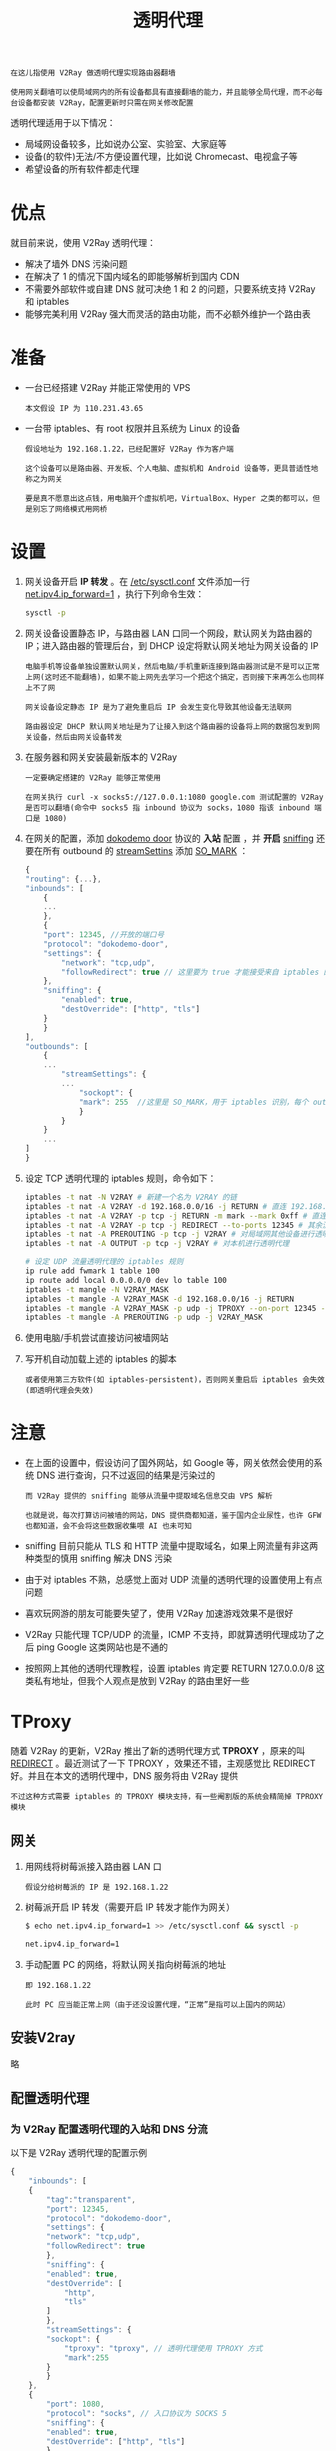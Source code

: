#+TITLE: 透明代理
#+HTML_HEAD: <link rel="stylesheet" type="text/css" href="../css/main.css" />
#+HTML_LINK_HOME: application.html
#+OPTIONS: num:nil timestamp:nil ^:nil

#+begin_example
  在这儿指使用 V2Ray 做透明代理实现路由器翻墙

  使用网关翻墙可以使局域网内的所有设备都具有直接翻墙的能力，并且能够全局代理，而不必每台设备都安装 V2Ray，配置更新时只需在网关修改配置
#+end_example

透明代理适用于以下情况：
+ 局域网设备较多，比如说办公室、实验室、大家庭等
+ 设备(的软件)无法/不方便设置代理，比如说 Chromecast、电视盒子等
+ 希望设备的所有软件都走代理
* 优点
就目前来说，使用 V2Ray 透明代理：
+ 解决了墙外 DNS 污染问题
+ 在解决了 1 的情况下国内域名的即能够解析到国内 CDN
+ 不需要外部软件或自建 DNS 就可决绝 1 和 2 的问题，只要系统支持 V2Ray 和 iptables
+ 能够完美利用 V2Ray 强大而灵活的路由功能，而不必额外维护一个路由表
* 准备
+ 一台已经搭建 V2Ray 并能正常使用的 VPS
  #+begin_example
    本文假设 IP 为 110.231.43.65
  #+end_example
+ 一台带 iptables、有 root 权限并且系统为 Linux 的设备
  #+begin_example
    假设地址为 192.168.1.22，已经配置好 V2Ray 作为客户端

    这个设备可以是路由器、开发板、个人电脑、虚拟机和 Android 设备等，更具普适性地称之为网关

    要是真不愿意出这点钱，用电脑开个虚拟机吧，VirtualBox、Hyper 之类的都可以，但是别忘了网络模式用网桥
  #+end_example
* 设置
1. 网关设备开启 *IP 转发* 。在 _/etc/sysctl.conf_ 文件添加一行 _net.ipv4.ip_forward=1_ ，执行下列命令生效：
   #+begin_src sh 
     sysctl -p
   #+end_src
2. 网关设备设置静态 IP，与路由器 LAN 口同一个网段，默认网关为路由器的 IP；进入路由器的管理后台，到 DHCP 设定将默认网关地址为网关设备的 IP
   #+begin_example
     电脑手机等设备单独设置默认网关，然后电脑/手机重新连接到路由器测试是不是可以正常上网(这时还不能翻墙)，如果不能上网先去学习一个把这个搞定，否则接下来再怎么也同样上不了网

     网关设备设定静态 IP 是为了避免重启后 IP 会发生变化导致其他设备无法联网

     路由器设定 DHCP 默认网关地址是为了让接入到这个路由器的设备将上网的数据包发到网关设备，然后由网关设备转发
   #+end_example
3. 在服务器和网关安装最新版本的 V2Ray
   #+begin_example
     一定要确定搭建的 V2Ray 能够正常使用

     在网关执行 curl -x socks5://127.0.0.1:1080 google.com 测试配置的 V2Ray 是否可以翻墙(命令中 socks5 指 inbound 协议为 socks，1080 指该 inbound 端口是 1080)
   #+end_example
4. 在网关的配置，添加 _dokodemo door_ 协议的 *入站* 配置 ，并 *开启* _sniffing_ 还要在所有 outbound 的 _streamSettins_ 添加 _SO_MARK_ ：
   #+begin_src js 
     {
	 "routing": {...},
	 "inbounds": [
	     {
		 ...
	     },
	     {
		 "port": 12345, //开放的端口号
		 "protocol": "dokodemo-door",
		 "settings": {
		     "network": "tcp,udp",
		     "followRedirect": true // 这里要为 true 才能接受来自 iptables 的流量
		 },
		 "sniffing": {
		     "enabled": true,
		     "destOverride": ["http", "tls"]
		 }
	     }
	 ],
	 "outbounds": [
	     {
		 ...
		     "streamSettings": {
			 ...
			     "sockopt": {
				 "mark": 255  //这里是 SO_MARK，用于 iptables 识别，每个 outbound 都要配置；255可以改成其他数值，但要与下面的 iptables 规则对应；如果有多个 outbound，最好将所有 outbound 的 SO_MARK 都设置成一样的数值
			     }
		     }
	     }
	     ...
	 ]
     }
   #+end_src
5. 设定 TCP 透明代理的 iptables 规则，命令如下：
   #+begin_src sh 
     iptables -t nat -N V2RAY # 新建一个名为 V2RAY 的链
     iptables -t nat -A V2RAY -d 192.168.0.0/16 -j RETURN # 直连 192.168.0.0/16 
     iptables -t nat -A V2RAY -p tcp -j RETURN -m mark --mark 0xff # 直连 SO_MARK 为 0xff 的流量(0xff 是 16 进制数，数值上等同与上面配置的 255)，此规则目的是避免代理本机(网关)流量出现回环问题
     iptables -t nat -A V2RAY -p tcp -j REDIRECT --to-ports 12345 # 其余流量转发到 12345 端口（即 V2Ray）
     iptables -t nat -A PREROUTING -p tcp -j V2RAY # 对局域网其他设备进行透明代理
     iptables -t nat -A OUTPUT -p tcp -j V2RAY # 对本机进行透明代理

     # 设定 UDP 流量透明代理的 iptables 规则
     ip rule add fwmark 1 table 100
     ip route add local 0.0.0.0/0 dev lo table 100
     iptables -t mangle -N V2RAY_MASK
     iptables -t mangle -A V2RAY_MASK -d 192.168.0.0/16 -j RETURN
     iptables -t mangle -A V2RAY_MASK -p udp -j TPROXY --on-port 12345 --tproxy-mark 1
     iptables -t mangle -A PREROUTING -p udp -j V2RAY_MASK
   #+end_src
6. 使用电脑/手机尝试直接访问被墙网站
7. 写开机自动加载上述的 iptables 的脚本
   #+begin_example
     或者使用第三方软件(如 iptables-persistent)，否则网关重启后 iptables 会失效(即透明代理会失效)
   #+end_example
* 注意
+ 在上面的设置中，假设访问了国外网站，如 Google 等，网关依然会使用的系统 DNS 进行查询，只不过返回的结果是污染过的
  #+begin_example
    而 V2Ray 提供的 sniffing 能够从流量中提取域名信息交由 VPS 解析

    也就是说，每次打算访问被墙的网站，DNS 提供商都知道，鉴于国内企业尿性，也许 GFW 也都知道，会不会将这些数据收集喂 AI 也未可知
  #+end_example
+ sniffing 目前只能从 TLS 和 HTTP 流量中提取域名，如果上网流量有非这两种类型的慎用 sniffing 解决 DNS 污染
+ 由于对 iptables 不熟，总感觉上面对 UDP 流量的透明代理的设置使用上有点问题
+ 喜欢玩网游的朋友可能要失望了，使用 V2Ray 加速游戏效果不是很好
+ V2Ray 只能代理 TCP/UDP 的流量，ICMP 不支持，即就算透明代理成功了之后 ping Google 这类网站也是不通的
+ 按照网上其他的透明代理教程，设置 iptables 肯定要 RETURN 127.0.0.0/8 这类私有地址，但我个人观点是放到 V2Ray 的路由里好一些

* TProxy
随着 V2Ray 的更新，V2Ray 推出了新的透明代理方式 *TPROXY* ，原来的叫 _REDIRECT_ 。最近测试了一下 TPROXY ，效果还不错，主观感觉比 REDIRECT 好。并且在本文的透明代理中，DNS 服务将由 V2Ray 提供
#+begin_example
不过这种方式需要 iptables 的 TPROXY 模块支持，有一些阉割版的系统会精简掉 TPROXY 模块
#+end_example

** 网关
1. 用网线将树莓派接入路由器 LAN 口
   #+begin_example
     假设分给树莓派的 IP 是 192.168.1.22
   #+end_example
2. 树莓派开启 IP 转发（需要开启 IP 转发才能作为网关）
   #+begin_src sh 
     $ echo net.ipv4.ip_forward=1 >> /etc/sysctl.conf && sysctl -p

     net.ipv4.ip_forward=1
   #+end_src
3. 手动配置 PC 的网络，将默认网关指向树莓派的地址
   #+begin_example
     即 192.168.1.22

     此时 PC 应当能正常上网（由于还没设置代理，“正常”是指可以上国内的网站）
   #+end_example
   
** 安装V2ray
略

** 配置透明代理

*** 为 V2Ray 配置透明代理的入站和 DNS 分流
以下是 V2Ray 透明代理的配置示例
#+begin_src js 
  {
      "inbounds": [
	  {
	      "tag":"transparent",
	      "port": 12345,
	      "protocol": "dokodemo-door",
	      "settings": {
		  "network": "tcp,udp",
		  "followRedirect": true
	      },
	      "sniffing": {
		  "enabled": true,
		  "destOverride": [
		      "http",
		      "tls"
		  ]
	      },
	      "streamSettings": {
		  "sockopt": {
		      "tproxy": "tproxy", // 透明代理使用 TPROXY 方式
		      "mark":255
		  }
	      }
	  },
	  {
	      "port": 1080, 
	      "protocol": "socks", // 入口协议为 SOCKS 5
	      "sniffing": {
		  "enabled": true,
		  "destOverride": ["http", "tls"]
	      },
	      "settings": {
		  "auth": "noauth"
	      }
	  }
      ],
      "outbounds": [
	  {
	      "tag": "proxy",
	      "protocol": "vmess", // 代理服务器
	      "settings": {
		  "vnext": [
		      ...
		  ]
	      },
	      "streamSettings": {
		  "sockopt": {
		      "mark": 255
		  }
	      },
	      "mux": {
		  "enabled": true
	      }
	  },
	  {
	      "tag": "direct",
	      "protocol": "freedom",
	      "settings": {
		  "domainStrategy": "UseIP"
	      },
	      "streamSettings": {
		  "sockopt": {
		      "mark": 255
		  }
	      }      
	  },
	  {
	      "tag": "block",
	      "protocol": "blackhole",
	      "settings": {
		  "response": {
		      "type": "http"
		  }
	      }
	  },
	  {
	      "tag": "dns-out",
	      "protocol": "dns",
	      "streamSettings": {
		  "sockopt": {
		      "mark": 255
		  }
	      }  
	  }
      ],
      "dns": {
	  "servers": [
	      {
		  "address": "223.5.5.5", //中国大陆域名使用阿里的 DNS
		  "port": 53,
		  "domains": [
		      "geosite:cn",
		      "ntp.org",   // NTP 服务器
		      "$myserver.address" // 此处改为你 VPS 的域名
		  ]
	      },
	      {
		  "address": "114.114.114.114", //中国大陆域名使用 114 的 DNS (备用)
		  "port": 53,
		  "domains": [
		      "geosite:cn",
		      "ntp.org",   // NTP 服务器
		      "$myserver.address" // 此处改为你 VPS 的域名
		  ]
	      },
	      {
		  "address": "8.8.8.8", //非中国大陆域名使用 Google 的 DNS
		  "port": 53,
		  "domains": [
		      "geosite:geolocation-!cn"
		  ]
	      },
	      {
		  "address": "1.1.1.1", //非中国大陆域名使用 Cloudflare 的 DNS
		  "port": 53,
		  "domains": [
		      "geosite:geolocation-!cn"
		  ]
	      }
	  ]
      },
      "routing": {
	  "domainStrategy": "IPOnDemand",
	  "rules": [
	      { // 劫持 53 端口 UDP 流量，使用 V2Ray 的 DNS
		  "type": "field",
		  "inboundTag": [
		      "transparent"
		  ],
		  "port": 53,
		  "network": "udp",
		  "outboundTag": "dns-out" 
	      },    
	      { // 直连 123 端口 UDP 流量（NTP 协议）
		  "type": "field",
		  "inboundTag": [
		      "transparent"
		  ],
		  "port": 123,
		  "network": "udp",
		  "outboundTag": "direct" 
	      },    
	      {
		  "type": "field", 
		  "ip": [ 
		      // 设置 DNS 配置中的国内 DNS 服务器地址直连，以达到 DNS 分流目的
		      "223.5.5.5",
		      "114.114.114.114"
		  ],
		  "outboundTag": "direct"
	      },
	      {
		  "type": "field",
		  "ip": [ 
		      // 设置 DNS 配置中的国外 DNS 服务器地址走代理，以达到 DNS 分流目的
		      "8.8.8.8",
		      "1.1.1.1"
		  ],
		  "outboundTag": "proxy" // 改为你自己代理的出站 tag
	      },
	      { // 广告拦截
		  "type": "field", 
		  "domain": [
		      "geosite:category-ads-all"
		  ],
		  "outboundTag": "block"
	      },
	      { // BT 流量直连
		  "type": "field",
		  "protocol":["bittorrent"], 
		  "outboundTag": "direct"
	      },
	      { // 直连中国大陆主流网站 ip 和 保留 ip
		  "type": "field", 
		  "ip": [
		      "geoip:private",
		      "geoip:cn"
		  ],
		  "outboundTag": "direct"
	      },
	      { // 直连中国大陆主流网站域名
		  "type": "field", 
		  "domain": [
		      "geosite:cn"
		  ],
		  "outboundTag": "direct"
	      }
	  ]
      }
  }
#+end_src
+ dokodemo-door 是用来接收透明代理的入站协议，
  + followRedirect 须为 true
  + sockopt.tproxy 项须为 tproxy
  + 建议开启 snifing，否则路由无法匹配域名
+ 本节添加了 DNS 配置，用来对国内外域名进行 DNS 分流，需要 DNS 配置、DNS 入站、DNS 出站和路由四者配合
  #+begin_example
    在本例中 DNS 入站直接使用透明代理入站，可参考DNS 及其应用 
  #+end_example
+ 在 DNS 配置中，依次配置了 Google、Cloudflare、114 和阿里的 DNS
  + 由于在阿里的 DNS 中指定了 domain，所以匹配的域名会用阿里的 DNS 查询
  + 其他的先查询 Google 的 DNS，如果查不到的话再依次查 Cloudflare 及 114 的。所以达到了国内外域名 DNS 分流，以及 DNS 备用
  + 要注意把TP 服务器和你自己 VPS 域名也加入到直连的 DNS，否则会导致 V2Ray 无法与 VPS 正常连接；
+ DNS 配置只是说明哪些域名查哪个 DNS，至于哪个 DNS 走代理哪个 DNS 直连要在 routing 里设置规则
+ routing 也要设置 123 端口的 UDP 流量直连
  #+begin_example
    不然的话要是时间误差超出允许范围(90s)，要使用 NTP 校准时间就要先连上代理，但是连代理又要确保时间准确

    结果就是既连不上代理，也无法自动校准时间
  #+end_example
+ freedom 的出站设置 domainStrategy 为 UseIP
  #+begin_example
    以避免直连时因为使用本机的 DNS 出现一些奇怪问题
  #+end_example
+ 要在 dokodemo inbound 和所有的 outbound 加一个 _255_ 的 *mark* ，这个 mark 与下文 iptables 命令中 _iptables -t mangle -A V2RAY_MASK -j RETURN -m mark --mark 0xff_ 配合，以直连 V2Ray 发出的流量（blackhole 可以不配置 mark）

** 配置透明代理规则
此部分分为 iptables 和 nftables，两者作用相同，择其一即可

*** iptables 
执行下面的命令开启透明代理。由于使用了 TPROXY 方式的透明代理，所以 TCP 流量也是使用 mangle 表：

#+begin_src sh 
  # 设置策略路由
  ip rule add fwmark 1 table 100 
  ip route add local 0.0.0.0/0 dev lo table 100

  # 代理局域网设备
  iptables -t mangle -N V2RAY
  iptables -t mangle -A V2RAY -d 127.0.0.1/32 -j RETURN
  iptables -t mangle -A V2RAY -d 224.0.0.0/4 -j RETURN 
  iptables -t mangle -A V2RAY -d 255.255.255.255/32 -j RETURN 
  iptables -t mangle -A V2RAY -d 192.168.0.0/16 -p tcp -j RETURN # 直连局域网，避免 V2Ray 无法启动时无法连网关的 SSH，如果你配置的是其他网段（如 10.x.x.x 等），则修改成自己的
  iptables -t mangle -A V2RAY -d 192.168.0.0/16 -p udp ! --dport 53 -j RETURN # 直连局域网，53 端口除外（因为要使用 V2Ray 的 DNS)
  iptables -t mangle -A V2RAY -j RETURN -m mark --mark 0xff    # 直连 SO_MARK 为 0xff 的流量(0xff 是 16 进制数，数值上等同与上面V2Ray 配置的 255)，此规则目的是解决v2ray占用大量CPU（https://github.com/v2ray/v2ray-core/issues/2621）
  iptables -t mangle -A V2RAY -p udp -j TPROXY --on-ip 127.0.0.1 --on-port 12345 --tproxy-mark 1 # 给 UDP 打标记 1，转发至 12345 端口
  iptables -t mangle -A V2RAY -p tcp -j TPROXY --on-ip 127.0.0.1 --on-port 12345 --tproxy-mark 1 # 给 TCP 打标记 1，转发至 12345 端口
  iptables -t mangle -A PREROUTING -j V2RAY # 应用规则

  # 代理网关本机
  iptables -t mangle -N V2RAY_MASK 
  iptables -t mangle -A V2RAY_MASK -d 224.0.0.0/4 -j RETURN 
  iptables -t mangle -A V2RAY_MASK -d 255.255.255.255/32 -j RETURN 
  iptables -t mangle -A V2RAY_MASK -d 192.168.0.0/16 -p tcp -j RETURN # 直连局域网
  iptables -t mangle -A V2RAY_MASK -d 192.168.0.0/16 -p udp ! --dport 53 -j RETURN # 直连局域网，53 端口除外（因为要使用 V2Ray 的 DNS）
  iptables -t mangle -A V2RAY_MASK -j RETURN -m mark --mark 0xff    # 直连 SO_MARK 为 0xff 的流量(0xff 是 16 进制数，数值上等同与上面V2Ray 配置的 255)，此规则目的是避免代理本机(网关)流量出现回环问题
  iptables -t mangle -A V2RAY_MASK -p udp -j MARK --set-mark 1   # 给 UDP 打标记，重路由
  iptables -t mangle -A V2RAY_MASK -p tcp -j MARK --set-mark 1   # 给 TCP 打标记，重路由
  iptables -t mangle -A OUTPUT -j V2RAY_MASK # 应用规则

  # 新建 DIVERT 规则，避免已有连接的包二次通过 TPROXY，理论上有一定的性能提升
  iptables -t mangle -N DIVERT
  iptables -t mangle -A DIVERT -j MARK --set-mark 1
  iptables -t mangle -A DIVERT -j ACCEPT
  iptables -t mangle -I PREROUTING -p tcp -m socket -j DIVERT
#+end_src

#+begin_example
执行了以上 ip 和 iptables 命令后，局域网同网段的设备以及网关本身就可以直接翻墙了
#+end_example

在类 ss-redir 透明代理中，有两个观点非常深入人心：
1. UDP 只能 TPROXY
2. TPROXY 不能用于 OUTPUT 链

从这两个观点很容易得出一个推论：*无法在提供透明代理的本机(即本例中的网关)上对 UDP 透明代理* 。但实际上，在本例的配置中无论是 TCP 还是 UDP，都可以实现在本机上的透明代理，而且都是用 TPROXY。其实关键在于这三句命令：

#+begin_src sh 
  iptables -t mangle -A V2RAY_MASK -p udp -j MARK --set-mark 1
  iptables -t mangle -A V2RAY_MASK -p tcp -j MARK --set-mark 1
  iptables -t mangle -A OUTPUT -j V2RAY_MASK
#+end_src

给 OUTPUT 链的 TCP 和 UDP 打个标记 1(OUTPUT 应用 V2RAY_MASK 链)。由于 Netfilter 的特性，在 OUTPUT 链打标记会使相应的包重路由到 PREROUTING 链上，在已经配置好了 PREROUTING 相关的透明代理的情况下，OUTPUT 链也可以透明代理了，也就是网关对自身的 UDP 流量透明代理自身

#+begin_example
  因为这是 netfilter 本身的特性，Shadowsocks 应该也可以用同样的方法对本机的 UDP 透明代理
#+end_example

*** nftables
#+begin_example
  nftables 与 iptables 同样基于 netfilter 框架，早在 2014 年就引入 Linux 内核中，旨在改进 iptables 的一些问题并且将之替换

  目前有不少 Linux 发行版默认网络过滤以 nftables 替换了 iptables，但是直到 4.19 的 Linux 内核才有 nft_tproxy 模块，这个模块是透明代理所必须的

  如果使用 nftables 配置透明代理，必须具备 nft_tproxy 和 nft_socket 模块，可通过命令 lsmod | grep nft 查看

  尽管 nftables 是趋势，可以预见的是在相当长的时间里 iptables 仍将是主流

  以下 nftables 规则仅在 Debian 11 测试通过，暂未发现问题
#+end_example

以下是 nftables 规则语句，本质与 iptables 没什么差别：

#+begin_src sh
  # 设置策略路由
  ip rule add fwmark 1 table 100 
  ip route add local 0.0.0.0/0 dev lo table 100

  #代理局域网设备
  nft add table v2ray
  nft add chain v2ray prerouting { type filter hook prerouting priority 0 \; }
  nft add rule v2ray prerouting ip daddr {127.0.0.1/32, 224.0.0.0/4, 255.255.255.255/32} return
  nft add rule v2ray prerouting meta l4proto tcp ip daddr 192.168.0.0/16 return
  nft add rule v2ray prerouting ip daddr 192.168.0.0/16 udp dport != 53 return
  nft add rule v2ray prerouting mark 0xff return # 直连 0xff 流量
  nft add rule v2ray prerouting meta l4proto {tcp, udp} mark set 1 tproxy to 127.0.0.1:12345 accept # 转发至 V2Ray 12345 端口

  # 代理网关本机
  nft add chain v2ray output { type route hook output priority 0 \; }
  nft add rule v2ray output ip daddr {127.0.0.1/32, 224.0.0.0/4, 255.255.255.255/32} return
  nft add rule v2ray output meta l4proto tcp ip daddr 192.168.0.0/16 return
  nft add rule v2ray output ip daddr 192.168.0.0/16 udp dport != 53 return
  nft add rule v2ray output mark 0xff return # 直连 0xff 流量
  nft add rule v2ray output meta l4proto {tcp, udp} mark set 1 accept # 重路由至 prerouting

  # DIVERT 规则
  nft add table filter
  nft add chain filter divert { type filter hook prerouting priority -150 \; }
  nft add rule filter divert meta l4proto tcp socket transparent 1 meta mark set 1 accept
#+end_src

** 开机自动运行透明代理规则
由于策略路由以及 iptables/nftables 有重启会失效的特性，所以当测试配置没有问题之后，需要再弄个服务在开机时自动配置策略路由和 iptables，否则每次开机的时候就要手动执行一遍：
1. 由于 iptables 命令有点多，所以先将 iptables 规则保存到 /etc/iptables/rules.v4 中
   #+begin_src sh 
     mkdir -p /etc/iptables && iptables-save > /etc/iptables/rules.v4

     # 如果是 nftables，则执行：
     mkdir -p /etc/nftables && nft list ruleset > /etc/nftables/rules.v4
   #+end_src
2. 在 /etc/systemd/system/ 目录下创建一个名为 tproxyrule.service 的文件，然后添加以下内容并保存：
   #+begin_src sh 
     [Unit]
     Description=Tproxy rule
     After=network.target
     Wants=network.target

     [Service]

     Type=oneshot
     RemainAfterExit=yes
     # 注意分号前后要有空格
     ExecStart=/sbin/ip rule add fwmark 1 table 100 ; /sbin/ip route add local 0.0.0.0/0 dev lo table 100 ; /sbin/iptables-restore /etc/iptables/rules.v4
     ExecStop=/sbin/ip rule del fwmark 1 table 100 ; /sbin/ip route del local 0.0.0.0/0 dev lo table 100 ; /sbin/iptables -t mangle -F
     # 如果是 nftables，则改为以下命令
     # ExecStart=/sbin/ip rule add fwmark 1 table 100 ; /sbin/ip route add local 0.0.0.0/0 dev lo table 100 ; /sbin/nft -f /etc/nftables/rules.v4
     # ExecStop=/sbin/ip rule del fwmark 1 table 100 ; /sbin/ip route del local 0.0.0.0/0 dev lo table 100 ; /sbin/nft flush ruleset

     [Install]
     WantedBy=multi-user.target
   #+end_src
3. 执行下面的命令使 tproxyrule.service 可以开机自动运行：
   #+begin_src sh 
     systemctl enable tproxyrule
   #+end_src

** 其他
*** 解决 too many open files 问题
对 UDP 透明代理比较容易出现“卡住”的情况，这个时候细心的朋友可能会发现日志中出现了非常多 _too many open files_ 的语句，这主要是受到最大文件描述符数值的限制，把这个数值往大调就好了。设置步骤如下：
1. 修改 _/etc/systemd/system/v2ray.service_ 文件，在 [Service] 下加入 _LimitNPROC=500_ 和 _LimitNOFILE=1000000_ ，修改后的内容如下：
   #+begin_src sh 
     [Unit]
     Description=V2Ray Service
     Documentation=https://www.v2fly.org/
     After=network.target nss-lookup.target

     [Service]
     User=nobody
     CapabilityBoundingSet=CAP_NET_ADMIN CAP_NET_BIND_SERVICE
     AmbientCapabilities=CAP_NET_ADMIN CAP_NET_BIND_SERVICE
     NoNewPrivileges=true
     ExecStart=/usr/local/bin/v2ray -config /usr/local/etc/v2ray/config.json
     Restart=on-failure
     RestartPreventExitStatus=23
     LimitNPROC=500
     LimitNOFILE=1000000

     [Install]
     WantedBy=multi-user.target
   #+end_src
2. 执行 _systemctl daemon-reload && systemctl restart v2ray_ 生效
*** 备注
1. TPROXY 与 REDIRECT 是针对 TCP 而言的两种透明代理模式，两者的差异主要在于 TPROXY 可以透明代理 IPV6，而 REDIRECT 不行，本文主要是将透明代理模式改为 TPROXY 并且使用了 V2Ray 的 DNS
   #+begin_example
     但没有 IPV6 环境，无法进行测试，所以本文只适用于 IPV4
   #+end_example
2. 由于设计原因，V2Ray 不支持 Full Cone 类型的 NAT
